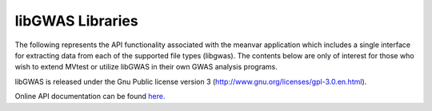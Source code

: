 libGWAS Libraries
--------------------

The following represents the API functionality associated with the meanvar application which includes a single
interface for extracting data from each of the supported file types (libgwas). The contents below are only of interest
for those who wish to extend MVtest or utilize libGWAS in their own GWAS analysis programs.

libGWAS is released under the Gnu Public license version 3 (http://www.gnu.org/licenses/gpl-3.0.en.html).

Online API documentation can be found `here. <api/index.html>`_
